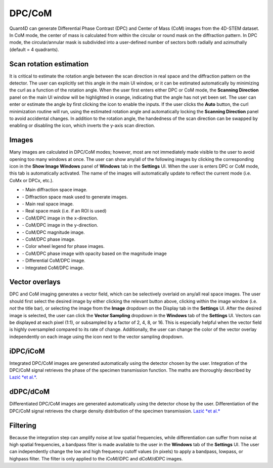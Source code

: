 .. _dpc_com:

DPC/CoM
-------
Quant4D can generate Differential Phase Contrast (DPC) and Center of Mass (CoM)
images from the 4D-STEM dataset. In CoM mode, the center of mass is calculated 
from within the circular or round mask on the diffraction pattern. In DPC mode,
the circular/annular mask is subdivided into a user-defined number of sectors
both radially and azimuthally (default = 4 quadrants).

Scan rotation estimation
************************
It is critical to estimate the rotation angle between the scan direction in
real space and the diffraction pattern on the detector. The user can explicitly
set this angle in the main UI window, or it can be estimated automatically by
minimizing the curl as a function of the rotation angle. When the user first
enters either DPC or CoM mode, the **Scanning Direction** panel on the main UI
window will be highlighted in orange, indicating that the angle has not yet
been set. The user can enter or estimate the angle by first clicking the |lock|
icon to enable the inputs. If the user clicks the **Auto** button, the curl
minimization routine will run, using the estimated rotation angle and
automatically locking the **Scanning Direction** panel to avoid accidental
changes. In addition to the rotation angle, the handedness of the scan
direction can be swapped by enabling or disabling the |swap_y| icon, which
inverts the y-axis scan direction.

.. |lock| image:: ../../src/icons/lock.png
    :height: 2ex

.. |swap_y| image:: ../../src/icons/axis-y.png
    :height: 2ex

Images
******
Many images are calculated in DPC/CoM modes; however, most are not immediately
made visible to the user to avoid opening too many windows at once. The user
can show any/all of the following images by clicking the corresponding icon in
the **Show Image Windows** panel of  **Windows** tab in the **Settings** UI.
When the user is enters DPC or CoM mode, this tab is automatically activated.
The name of the images will automatically update to reflect the current mode
(i.e. CoMx or DPCx, etc.).

.. |diffraction| image:: ../_static/diffraction.png
    :height: 2ex
.. |diffraction_mask| image:: ../_static/diffraction_mask.png
    :height: 2ex
.. |bfdf| image:: ../_static/bfdf.png
    :height: 2ex
.. |bfdf_mask| image:: ../_static/bfdf_mask.png
    :height: 2ex
.. |CoMX| image:: ../_static/CoMX.png
    :height: 2ex
.. |CoMY| image:: ../_static/CoMY.png
    :height: 2ex
.. |CoM_magnitude| image:: ../_static/CoM_magnitude.png
    :height: 2ex
.. |CoM_phase| image:: ../_static/CoM_phase.png
    :height: 2ex
.. |colorwheel| image:: ../_static/colorwheel.png
    :height: 2ex
.. |CoM_phase_mag| image:: ../_static/CoM_phase_mag.png
    :height: 2ex
.. |dCoM| image:: ../_static/dCoM.png
    :height: 2ex
.. |iCoM| image:: ../_static/iCoM.png
    :height: 2ex

* |diffraction| - Main diffraction space image.
* |diffraction_mask| - Diffraction space mask used to generate images.
* |bfdf| - Main real space image.
* |bfdf_mask| - Real space mask (i.e. if an ROI is used)
* |CoMX| - CoM/DPC image in the x-direction.
* |CoMY| - CoM/DPC image in the y-direction.
* |CoM_magnitude| - CoM/DPC magnitude image.
* |CoM_phase| - CoM/DPC phase image.
* |colorwheel| - Color wheel legend for phase images.
* |CoM_phase_mag| - CoM/DPC phase image with opacity based on the magnitude image
* |dCoM| - Differential CoM/DPC image.
* |iCoM| - Integrated CoM/DPC image. 

Vector overlays
***************
.. |colorpicker| image:: ../../src/icons/colorPicker.png
    :height: 2ex

DPC and CoM imaging generates a vector field, which can be selectively overlaid
on any/all real space images. The user should first select the desired image by
either clicking the relevant button above, clicking within the image window
(i.e. *not* the title bar), or selecting the image from the **Image** dropdown
on the Display tab in the **Settings** UI. After the desired image is selected,
the user can click the **Vector Sampling** dropdown in the **Windows** tab of
the **Settings** UI. Vectors can be displayed at each pixel (1:1), or
subsampled by a factor of 2, 4, 8, or 16. This is especially helpful when the
vector field is highly oversampled compared to its rate of change.
Additionally, the user can change the color of the vector overlay independently
on each image using the |colorpicker| icon next to the vector sampling dropdown.

iDPC/iCoM
*********
Integrated DPC/CoM images are generated automatically using the detector chosen
by the user. Integration of the DPC/CoM signal retrieves the phase of the
specimen transmission function. The maths are thoroughly described by `Lazić *et
al.*`_.

dDPC/dCoM
*********
Differentiated DPC/CoM images are generated automatically using the detector
chose by the user. Differentiation of the DPC/CoM signal retrieves the charge
density distribution of the specimen transmission. `Lazić *et al.*`_

Filtering
*********
Because the integration step can amplify noise at low spatial frequencies,
while differentiation can suffer from noise at high spatial frequencies, a
bandpass filter is made available to the user in the **Windows** tab of the
**Settings** UI. The user can independently change the low and high frequency
cutoff values (in pixels) to apply a bandpass, lowpass, or highpass filter. The
filter is only applied to the iCoM/iDPC and dCoM/dDPC images.


.. _Lazić *et al.*: Ivan Lazić, Eric G. T. Bosch, and Sorin Lazar. "Phase contrast STEM for
  thin samples: Integrated differential phase contrast." Ultramicroscopy 160
  (2016): 265-280. https://doi.org/10.1016/j.ultramic.2015.10.011
